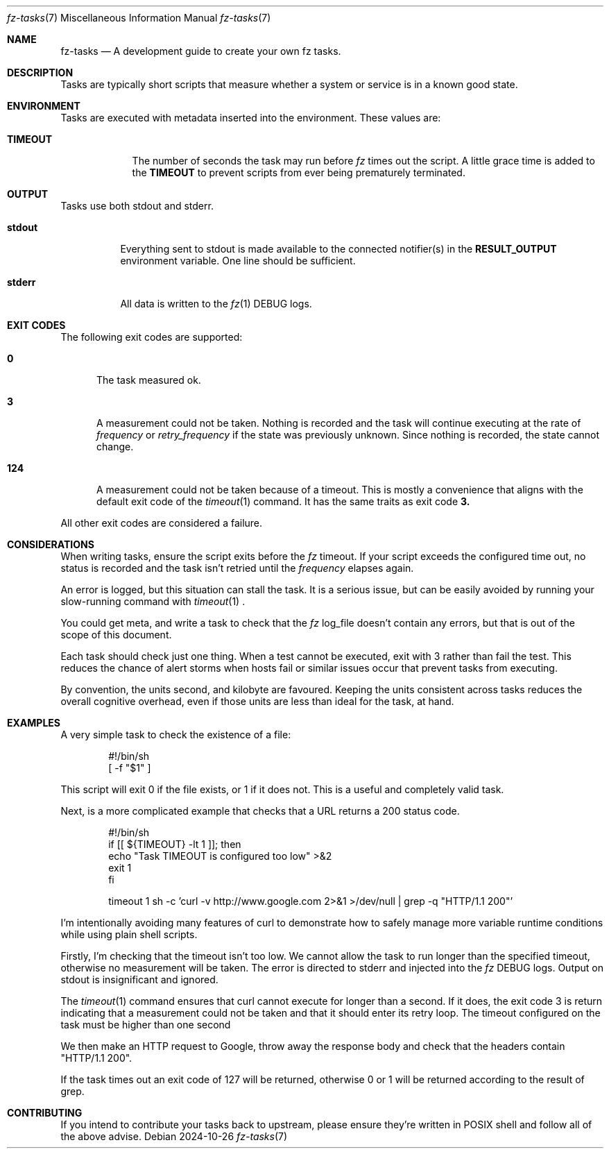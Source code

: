 .Dd 2024-10-26
.Dt fz-tasks 7
.Os
.Sh NAME
.Nm fz-tasks
.Nd A development guide to create your own fz tasks.
.Sh DESCRIPTION
Tasks are typically short scripts that measure whether a system or service is in a known good state.
.Sh ENVIRONMENT
Tasks are executed with metadata inserted into the environment. These values are:
.Bl -tag -width TIMEOUT
.It Cm TIMEOUT
The number of seconds the task may run before
.Xr fz
times out the script. A little grace time is added to the
.Cm TIMEOUT
to prevent scripts from ever being prematurely terminated.
.Sh OUTPUT
Tasks use both stdout and stderr.
.Bl -tag -width Ds
.It Cm stdout
Everything sent to stdout is made available to the connected notifier(s) in the
.Cm RESULT_OUTPUT
environment variable. One line should be sufficient.
.It Cm stderr
All data is written to the
.Xr fz 1
DEBUG logs.
.El
.Sh EXIT CODES
The following exit codes are supported:
.Pp
.Bl -tag -width XXX
.It Cm 0
The task measured ok.
.It Cm 3
A measurement could not be taken. Nothing is recorded and the task will continue executing at the rate of
.Ar frequency
or
.Ar retry_frequency
if the state was previously unknown. Since nothing is recorded, the state cannot change.
.It Cm 124
A measurement could not be taken because of a timeout. This is mostly a convenience that aligns with the default exit code of the
.Xr timeout 1
command. It has the same traits as exit code
.Cm 3.
.El
.Pp
All other exit codes are considered a failure.
.Sh CONSIDERATIONS
When writing tasks, ensure the script exits before the
.Xr fz
timeout. If your script exceeds the configured time out, no status is recorded and the task isn't retried until the
.Ar frequency
elapses again.
.Pp
An error is logged, but this situation can stall the task. It is a serious issue, but can be easily avoided by running your slow-running command with
.Xr timeout 1
\&.
.Pp
You could get meta, and write a task to check that the
.Xr fz
log_file doesn't contain any errors, but that is out of the scope of this document.
.Pp
Each task should check just one thing. When a test cannot be executed, exit with 3 rather than fail the test. This reduces the chance of alert storms when hosts fail or similar issues occur that prevent tasks from executing.
.Pp
By convention, the units second, and kilobyte are favoured. Keeping the units consistent across tasks reduces the overall cognitive overhead, even if those units are less than ideal for the task, at hand.
.Sh EXAMPLES
A very simple task to check the existence of a file:
.Bd -literal -offset indent
#!/bin/sh
[ -f "$1" ]
.Ed
.Pp
This script will exit 0 if the file exists, or 1 if it does not. This is a useful and completely valid task.
.Pp
Next, is a more complicated example that checks that a URL returns a 200 status code.
.Bd -literal -offset indent
#!/bin/sh
if [[ ${TIMEOUT} -lt 1 ]]; then
    echo "Task TIMEOUT is configured too low" >&2
    exit 1
fi

timeout 1 sh -c 'curl -v http://www.google.com 2>&1 >/dev/null | grep -q "HTTP/1.1 200"'
.Ed
.Pp
I'm intentionally avoiding many features of curl to demonstrate how to safely manage more variable runtime conditions while using plain shell scripts.
.Pp
Firstly, I'm checking that the timeout isn't too low. We cannot allow the task to run longer than the specified timeout, otherwise no measurement will be taken. The error is directed to stderr and injected into the
.Xr fz
DEBUG logs. Output on stdout is insignificant and ignored.
.Pp
The
.Xr timeout 1
command ensures that curl cannot execute for longer than a second. If it does, the exit code 3 is return indicating that a measurement could not be taken and that it should enter its retry loop. The timeout configured on the task must be higher than one second
.Pp
We then make an HTTP request to Google, throw away the response body and check that the headers contain "HTTP/1.1 200".
.Pp
If the task times out an exit code of 127 will be returned, otherwise 0 or 1 will be returned according to the result of grep.
.Sh CONTRIBUTING
If you intend to contribute your tasks back to upstream, please ensure they're written in POSIX shell and follow all of the above advise.
